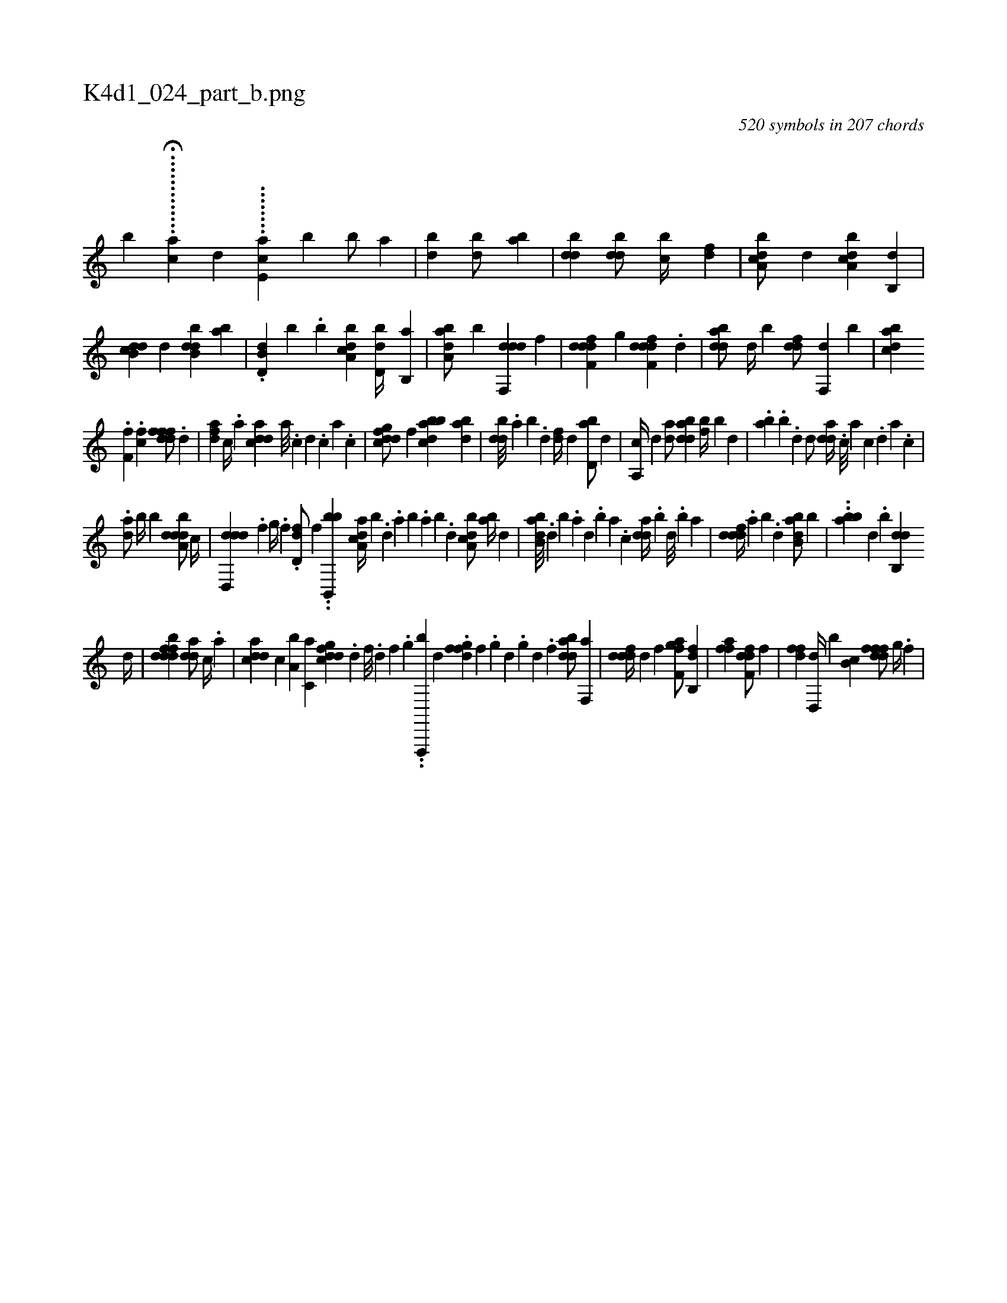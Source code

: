 X:1
%
%%titleleft true
%%tabaddflags 0
%%tabrhstyle grid
%
T:K4d1_024_part_b.png
C:520 symbols in 207 chords
L:1/4
K:italiantab
%
[,,,,,,b] ...H..........[,,,cha] [,,,,,,d] ........[ae,c] [,b1] [,b/] [,a] |\
	[,bd1] [,bd/] [,ab] |\
	[,bdd1] [,bdd/] [,,bc//] [,,,df] |\
	[a,bcd/] [,,,,d] [a,bcd] [b,,d] |\
	[db,cd] [,,,d#y] [dbb,d] [,,,ab] |\
	.[d,b,d] [,,,,b] .[b] [a,bcd] [,d,db//] [,b,,a] |\
	[,aba,d/] [,,b] [ddf,,d] [,,,f] |\
	[ddff,d] [,,g] [ddff,d] .[,,,,d] |\
	[bdda/] [,,d//] [,,b] [,,ddf/] [f,,d] [b] |\
	[,bdca] [i] 
%
.[,f#yf,i] [,i] .[,,,,,i] |\
	.[ci,f1] [,,,,,i] [hdfffd/] .[d] |\
	[,dfa] [c//] .[a] [cdda] [a///] .[c] [d] .[c] [a] .[c] |\
	[dfgcd/] [,f] [abbcd] [dab] |\
	[ddb///] .[,,a] [,,b] .[,,d] [,df//] [,,d] [bd,a/] [,,d] |\
	[a,,c//] [,,d] [da/] [bdda] [fb//] [b] [,,,d] |\
	.[,ab] .[,,,b] .[d] [d/] [,dda//] .[c///] [a] [c] .[,d] [a] .[c] |
%
.[da/] [,,b//] [,,,b] [ddba,d/] [,,,c//] |\
	[,ddd,,d] .[,,,,f] [,,g//] .[,,f] .[,dd,f/] [,,,,f] ..[bb,,,b] [a,dca//] [,,b] .[,,d] .[,a] [,b] .[,a] [,b] .[,d] [a,bcd/] [,,ba//] [,,,,d] |\
	[abb,d///] .[,d] [,b] .[,a] [,,d] .[,,b] [,,a] .[,,,c] [,dda//] .[,,b] [,,d///] .[,,b] [,,a] |\
	[,dddf//] .[,a] [,b] .[,d] [abb,d/] [,b] |\
	..[abb] [,,,,d] .[,,b] [,db,,d] 
%
[,,,d//] |\
	[ddffbd1] [,dda/] [c//] .[a] |\
	[cdda] [c] [a,b] [c,a] [dfgcd] .[,d] [,f///] .[,d] [,f] .[,g] ..[f,,,,b] [d] .[,fgfd] [,f] .[,g] [d] .[,g] [d] .[,f] [bdda/] [f,,a] |\
	[,dddf//] [d] [f] [h,,f,h] [ifgha/] [fb,,d] |\
	[iffha] [,,,,h//] [,,,,i] [hdff,d/] [,,,f] |\
	[hdff] [d,,d//] [b] [,b,c] [,dfffd/] [,g//] .[,f] |
% number of items: 520


